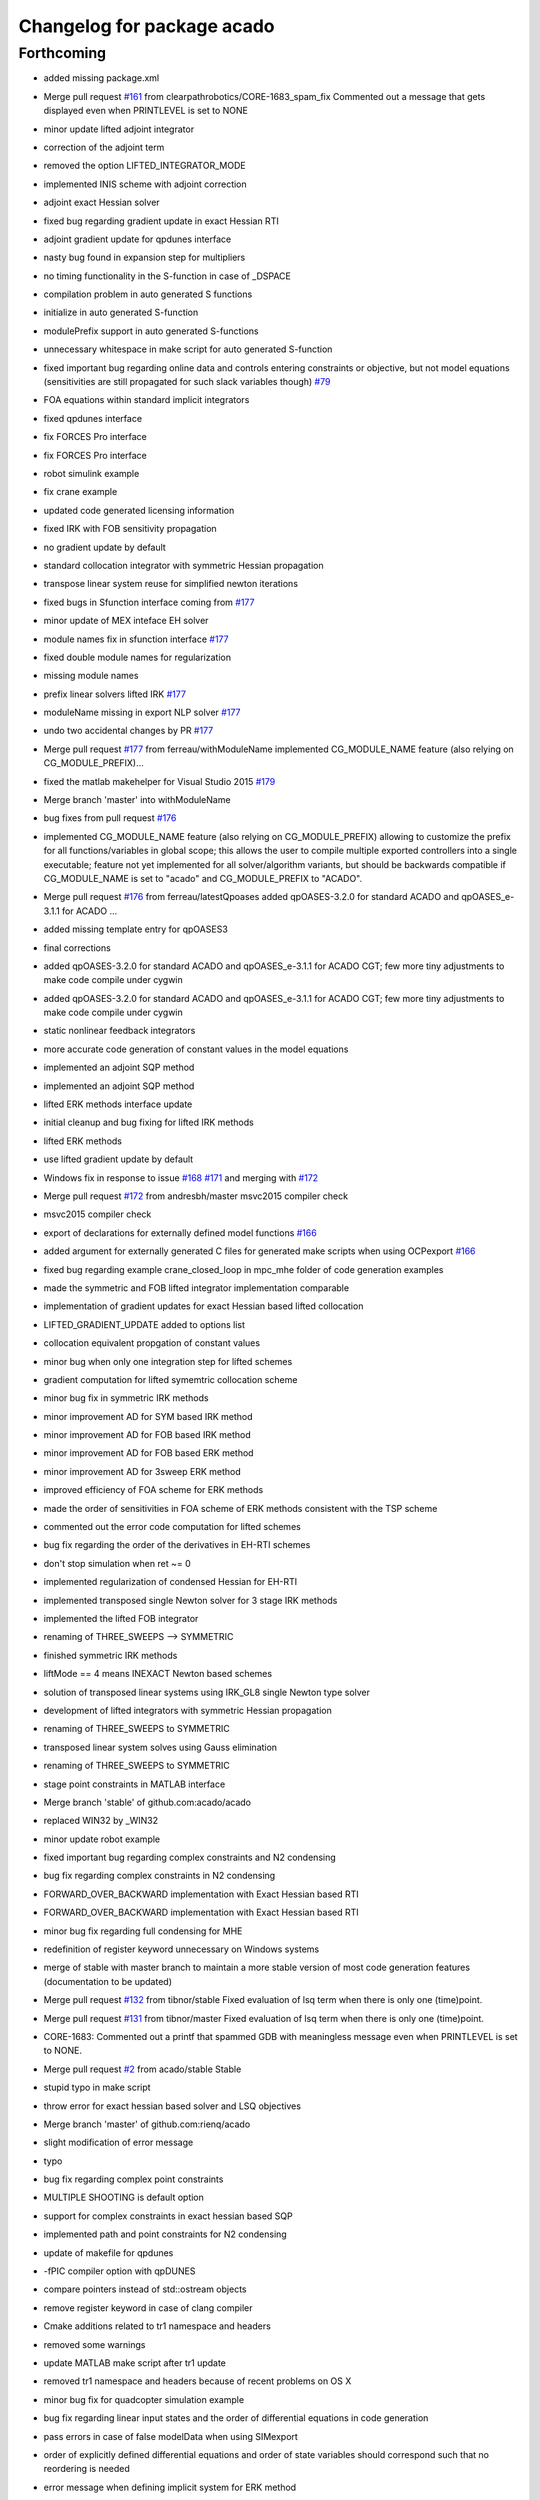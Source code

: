 ^^^^^^^^^^^^^^^^^^^^^^^^^^^
Changelog for package acado
^^^^^^^^^^^^^^^^^^^^^^^^^^^

Forthcoming
-----------
* added missing package.xml
* Merge pull request `#161 <https://github.com/LCAS/acado/issues/161>`_ from clearpathrobotics/CORE-1683_spam_fix
  Commented out a message that gets displayed even when PRINTLEVEL is set to NONE
* minor update lifted adjoint integrator
* correction of the adjoint term
* removed the option LIFTED_INTEGRATOR_MODE
* implemented INIS scheme with adjoint correction
* adjoint exact Hessian solver
* fixed bug regarding gradient update in exact Hessian RTI
* adjoint gradient update for qpdunes interface
* nasty bug found in expansion step for multipliers
* no timing functionality in the S-function in case of _DSPACE
* compilation problem in auto generated S functions
* initialize in auto generated S-function
* modulePrefix support in auto generated S-functions
* unnecessary whitespace in make script for auto generated S-function
* fixed important bug regarding online data and controls entering constraints or objective, but not model equations (sensitivities are still propagated for such slack variables though) `#79 <https://github.com/LCAS/acado/issues/79>`_
* FOA equations within standard implicit integrators
* fixed qpdunes interface
* fix FORCES Pro interface
* fix FORCES Pro interface
* robot simulink example
* fix crane example
* updated code generated licensing information
* fixed IRK with FOB sensitivity propagation
* no gradient update by default
* standard collocation integrator with symmetric Hessian propagation
* transpose linear system reuse for simplified newton iterations
* fixed bugs in Sfunction interface coming from `#177 <https://github.com/LCAS/acado/issues/177>`_
* minor update of MEX inteface EH solver
* module names fix in sfunction interface `#177 <https://github.com/LCAS/acado/issues/177>`_
* fixed double module names for regularization
* missing module names
* prefix linear solvers lifted IRK `#177 <https://github.com/LCAS/acado/issues/177>`_
* moduleName missing in export NLP solver `#177 <https://github.com/LCAS/acado/issues/177>`_
* undo two accidental changes by PR `#177 <https://github.com/LCAS/acado/issues/177>`_
* Merge pull request `#177 <https://github.com/LCAS/acado/issues/177>`_ from ferreau/withModuleName
  implemented CG_MODULE_NAME feature (also relying on CG_MODULE_PREFIX)…
* fixed the matlab makehelper for Visual Studio 2015 `#179 <https://github.com/LCAS/acado/issues/179>`_
* Merge branch 'master' into withModuleName
* bug fixes from pull request `#176 <https://github.com/LCAS/acado/issues/176>`_
* implemented CG_MODULE_NAME feature (also relying on CG_MODULE_PREFIX) allowing to customize the prefix for all functions/variables in global scope; this allows the user to compile multiple exported controllers into a single executable; feature not yet implemented for all solver/algorithm variants, but should be backwards compatible if CG_MODULE_NAME is set to "acado" and CG_MODULE_PREFIX to "ACADO".
* Merge pull request `#176 <https://github.com/LCAS/acado/issues/176>`_ from ferreau/latestQpoases
  added qpOASES-3.2.0 for standard ACADO and qpOASES_e-3.1.1 for ACADO …
* added missing template entry for qpOASES3
* final corrections
* added qpOASES-3.2.0 for standard ACADO and qpOASES_e-3.1.1 for ACADO CGT; few more tiny adjustments to make code compile under cygwin
* added qpOASES-3.2.0 for standard ACADO and qpOASES_e-3.1.1 for ACADO CGT; few more tiny adjustments to make code compile under cygwin
* static nonlinear feedback integrators
* more accurate code generation of constant values in the model equations
* implemented an adjoint SQP method
* implemented an adjoint SQP method
* lifted ERK methods interface update
* initial cleanup and bug fixing for lifted IRK methods
* lifted ERK methods
* use lifted gradient update by default
* Windows fix in response to issue `#168 <https://github.com/LCAS/acado/issues/168>`_ `#171 <https://github.com/LCAS/acado/issues/171>`_ and merging with `#172 <https://github.com/LCAS/acado/issues/172>`_
* Merge pull request `#172 <https://github.com/LCAS/acado/issues/172>`_ from andresbh/master
  msvc2015 compiler check
* msvc2015 compiler check
* export of declarations for externally defined model functions `#166 <https://github.com/LCAS/acado/issues/166>`_
* added argument for externally generated C files for generated make scripts when using OCPexport `#166 <https://github.com/LCAS/acado/issues/166>`_
* fixed bug regarding example crane_closed_loop in mpc_mhe folder of code generation examples
* made the symmetric and FOB lifted integrator implementation comparable
* implementation of gradient updates for exact Hessian based lifted collocation
* LIFTED_GRADIENT_UPDATE added to options list
* collocation equivalent propgation of constant values
* minor bug when only one integration step for lifted schemes
* gradient computation for lifted symemtric collocation scheme
* minor bug fix in symmetric IRK methods
* minor improvement AD for SYM based IRK method
* minor improvement AD for FOB based IRK method
* minor improvement AD for FOB based ERK method
* minor improvement AD for 3sweep ERK method
* improved efficiency of FOA scheme for ERK methods
* made the order of sensitivities in FOA scheme of ERK methods consistent with the TSP scheme
* commented out the error code computation for lifted schemes
* bug fix regarding the order of the derivatives in EH-RTI schemes
* don't stop simulation when ret ~= 0
* implemented regularization of condensed Hessian for EH-RTI
* implemented transposed single Newton solver for 3 stage IRK methods
* implemented the lifted FOB integrator
* renaming of THREE_SWEEPS --> SYMMETRIC
* finished symmetric IRK methods
* liftMode == 4 means INEXACT Newton based schemes
* solution of transposed linear systems using IRK_GL8 single Newton type solver
* development of lifted integrators with symmetric Hessian propagation
* renaming of THREE_SWEEPS to SYMMETRIC
* transposed linear system solves using Gauss elimination
* renaming of THREE_SWEEPS to SYMMETRIC
* stage point constraints in MATLAB interface
* Merge branch 'stable' of github.com:acado/acado
* replaced WIN32 by _WIN32
* minor update robot example
* fixed important bug regarding complex constraints and N2 condensing
* bug fix regarding complex constraints in N2 condensing
* FORWARD_OVER_BACKWARD implementation with Exact Hessian based RTI
* FORWARD_OVER_BACKWARD implementation with Exact Hessian based RTI
* minor bug fix regarding full condensing for MHE
* redefinition of register keyword unnecessary on Windows systems
* merge of stable with master branch to maintain a more stable version of most code generation features (documentation to be updated)
* Merge pull request `#132 <https://github.com/LCAS/acado/issues/132>`_ from tibnor/stable
  Fixed evaluation of lsq term when there is only one (time)point.
* Merge pull request `#131 <https://github.com/LCAS/acado/issues/131>`_ from tibnor/master
  Fixed evaluation of lsq term when there is only one (time)point.
* CORE-1683: Commented out a printf that spammed GDB with meaningless message even when PRINTLEVEL is set to NONE.
* Merge pull request `#2 <https://github.com/LCAS/acado/issues/2>`_ from acado/stable
  Stable
* stupid typo in make script
* throw error for exact hessian based solver and LSQ objectives
* Merge branch 'master' of github.com:rienq/acado
* slight modification of error message
* typo
* bug fix regarding complex point constraints
* MULTIPLE SHOOTING is default option
* support for complex constraints in exact hessian based SQP
* implemented path and point constraints for N2 condensing
* update of makefile for qpdunes
* -fPIC compiler option with qpDUNES
* compare pointers instead of std::ostream objects
* remove register keyword in case of clang compiler
* Cmake additions related to tr1 namespace and headers
* removed some warnings
* update MATLAB make script after tr1 update
* removed tr1 namespace and headers because of recent problems on OS X
* minor bug fix for quadcopter simulation example
* bug fix regarding linear input states and the order of differential equations in code generation
* pass errors in case of false modelData when using SIMexport
* order of explicitly defined differential equations and order of state variables should correspond such that no reordering is needed
* error message when defining implicit system for ERK method
* update integrator MEX in case no control inputs are defined
* Merge pull request `#159 <https://github.com/LCAS/acado/issues/159>`_ from clearpathrobotics/CPR_perfs
  If PRINTLEVEL = NONE, do not display RET_MAX_NUMBER_OF_STEPS_EXCEEDED.
* Added so that if PRINTLEVEL is set to NONE, maximum-number-of-iterations-exceeded message is not displayed. Helpful for online multiple calls to the solver.
* fixed order variables in case of DAE in sfunction interface `#151 <https://github.com/LCAS/acado/issues/151>`_
* fixed bug related to memcopy, because of dummy variable, in the Simulink interface `#151 <https://github.com/LCAS/acado/issues/151>`_
* bug fix in Mayer term evaluation for EMPC when defining online data `#155 <https://github.com/LCAS/acado/issues/155>`_
* Merge pull request `#1 <https://github.com/LCAS/acado/issues/1>`_ from acado/stable
  Updated stable branch to pull in Shahab's performance improvements
* Merge pull request `#156 <https://github.com/LCAS/acado/issues/156>`_ from clearpathrobotics/CPR_perfs
  Some performance improvements for when OCP is called in a loop
* bug fix MATLAB interface regarding setting dimensions explicitly
* Reverted back the condense freezing so as to not cause test files to fail.
* Relocated SVD computation if LOG level is true (or else it would do SVD when it is not needed). Improves performance if OCP is called recursively in a loop.
* Re-enabled condense-freezing for QPs
* important fix for preparation step of qpDUNES with block condensing
* simplified and single newton scheme for 8th order Gauss method
* bug fix inexact Newton based lifted integrators
* bug fix single newton scheme
* support for implicit DAEs in lifted IRK integrators
* cherry pick of 62adb033ef3ef273801767faa8770df266971cca into stable
* Merge branch 'master' of github.com:acado/acado
* return number of iterations with qpDUNES solver from MEX interface
* return number of iterations from FORCES in MEX interface
* important compiler flag for getting FORCES output information
* Merge branch 'master' of github.com:acado/acado
* Merge branch 'master' of github.com:acado/acado
* Merge pull request `#148 <https://github.com/LCAS/acado/issues/148>`_ from rafaelsaback/patch-1
  Correcting comment from integers to booleans
* Correcting comment from integers to booleans
* minor code improvements when using block condensing with blocksize == 1
* fix regarding issue `#145 <https://github.com/LCAS/acado/issues/145>`_
* MEX interface for FORCES + block condensing
* update of block condensing solver with FORCES
* attemp to fix issue `#145 <https://github.com/LCAS/acado/issues/145>`_
* block condensing for FORCES
* block condensing for FORCES
* block condensing for FORCES
* block condensing for FORCES
* LVL_DEBUG for OCPexport and SIMexport in MATLAB
* block condensing for FORCES
* block condensing for FORCES
* Merge pull request `#146 <https://github.com/LCAS/acado/issues/146>`_ from rafaelsaback/patch-1
  Changed qpoases_interface.cpp.in include in order to search for acado_common.h locally
* acado_common.h include
  Hey guys,
  I'm changing the acado_common.h include in order to search for the file locally. I've been getting a linkage error when exporting the code and I had to change it manually everytime.
* throw matlab error when code generation fails in SIMexport `#141 <https://github.com/LCAS/acado/issues/141>`_
* throw an error when something goes wrong setting an option `#141 <https://github.com/LCAS/acado/issues/141>`_
* Merge branch 'master' of github.com:rienq/acado
* exact embedded collocation
* Merge branch 'master' of github.com:rienq/acado
* renaming of IRK solver and single Newton scheme
* towards block condensing with FORCES
* minor bug fix block condensing
* throw error when ACADO failed to export code `#141 <https://github.com/LCAS/acado/issues/141>`_
* Merge branch 'stable' of github.com:acado/acado
* bug fix regarding time depending constraints in MATLAB interface
* block condensing with various qp solvers
* FORCES and mixed state-control weighting terms
* FORCES and objective state-control cross weighting terms
* update of matlab examples
* update of addTemplates script
* merge master Milan
* Merge branch 'master' of https://github.com/acado/acado
* fixed datenum issue in MATLAB interface
* fix for externally defined residual functions and state-control cross terms
* Merge branch 'master' of https://github.com/acado/acado
* hpmpc mpc interface update
* OnlineData varying over horizon  `#134 <https://github.com/LCAS/acado/issues/134>`_
* acado_hessian_regularization.c in MakeFile `#134 <https://github.com/LCAS/acado/issues/134>`_
* OnlineData varying over horizon  `#134 <https://github.com/LCAS/acado/issues/134>`_
* update of the lifted integrators with tailored IRK linear solvers
* allow export of tailored IRK linear solvers, using complex arithmetics in generated code
* allow export of tailored IRK linear solvers, using complex arithmetics in generated code
* allow export of tailored IRK linear solvers, using complex arithmetics in generated code
* allow export of tailored IRK linear solvers, using complex arithmetics in generated code
* externally defined residual functions in ACADO from MATLAB
* externally defined residual functions in ACADO from MATLAB
* first implementation of the lifted integrator
* lifted integrator mode
* call to lifted integrator
* lifted integrator mode
* integrator constants defined in acado_common header
* getIntegrationGrid
* no timings on DSPACE hardware
* bug fix MHE + forces
* Newton initialization fix for algebraic variables in DAEs
* fixed typo in S-function generator
* split QPdunes timings for block condensing
* Fixed evaluation of lsq term when there is only one (time)point.
  Conflicts:
  acado/objective/lsq_term.cpp
* splitting qpDUNES call in preparation and feedback phase for block based condensing RTI solver
* splitting qpDUNES call in preparation and feedback phase for block based condensing RTI solver
* Fixed evaluation of lsq term when there is only one (time)point.
  Conflicts:
  acado/objective/lsq_term.cpp
* typo in MEX interface
* non hardcoded bound values for FORCES and MEX interface
* non hardcoded bounds for block condensing based RTI solver with qpDUNES
* non hardcoded bounds for block condensing based RTI solver with qpDUNES
* variable bounds for block condensing based solver
* delete of deprecated QPDUNES2
* fixed warning
* setters in ModelContainer of MATLAB interface
* initialization of bounds for qpDUNES when not hardcoded
* initialize bounds qpDUNES in MEX interface
* initialize bounds qpDUNES
* non hardcoded constraints for qpDUNES
* non hardcoded constraints for qpDUNES
* non hardcoded constraints for qpDUNES
* problem online data detection outside of model
* always have lbValues and ubValues when not hardcoding constraints, otherwise bug in MEX interface
* print level for block based condensing + qpdunes
* update compiler flags for qpdunes-dev
* support for nonequidistant grids in ACADO MATLAB codegen
* revert 32ad2ca7059ac2034221b7348108d267cfb2a37e
* verbose option for MATLAB interface make script
* Slx and Slu support in MATLAB interface
* updated flags for qpDUNES-dev solver
* fixed bug dual solution
* bug fix in the expand of the last of the block condensing
* minor bug fix in case of block size == 1
* changed default compiler for development branch of qpdunes
* fixed block based condensing of state bounds
* added new template
* fixed kkt evaluation for block based condensing
* implemented block based condensing with qpDUNES
* update qpDUNES interface
* minor bug fix in N2 condensing
* Merge branch 'master' of https://github.com/acado/acado into stable
* fixed assert problem raised by powerkite example (2)
* Merge branch 'master' of https://github.com/acado/acado into stable
* fixed assert problem raised by powerkite example
* merge of master into stable branch
* Working on HPMPC MHE solver
* fixed typo in makefiles matlab
* Compiler flag -DWIN32 added because it does not always seem to be defined by default, depending on the compiler and MATLAB version in Windows
* Fixing of the MATLAB interface for Windows and MATLAB R2014a/b
* regularization of the NX part of the Hessian
* regularization of the NX part of the Hessian
* regularization of the NX part of the Hessian
* bug fix regarding state bounds in N2 condensing when initial state is not fixed
* state constraints in N2 condensing with initial state free
* N2 partial condensing for MHE and time optimal OCP
* S-function make script minor fix
* typo in N2 condensing
* solved two nasty bugs in N2 condensing, regarding S1 terms
* minor bug fix in qpDUNES interface
* fix for stable version of qpDUNES
* update economic powerkite example
* only full condensing yet in case initial state is fixed
* solved two nasty bugs in N2 condensing, regarding S1 terms
* update of N2 condensing to newest version
* minor bug fix because of qpDUNES-dev
* minor bug fix regarding Hessian regularization function
* update of initialization in case of exact Hessian RTI using qpDUNES
* fix of qpDUNES interface for dense Hessians
* levenberg marquardt terms for exact Hessian based RTI using qpDUNES
* Fixing arrival cost computation; temporary one
* Minor fixed in export of an arith. statement
* update of the templates in the MATLAB interface
* update of the Exact Hessian based OCP solver using qpDUNES
* new MEX Makefile for the Exact Hessian based RTI solver using qpDUNES
* renaming of acadoCopyTempateFile to acadoCopyTemplateFile
* compiler C flag for C++ style comments in qpDUNES
* passing of lagrange multipliers to the user
* renaming of utils --> qpdunes_utils in make script
* Merge branch 'master' of github.com:mvukov/acado
* exact Hessian based RTI using qpDUNES
* cleanup of exported OCP solvers for more exact Hessian based algorithms
* renaming of the condensing based Exact-Hessian RTI solver
* Added skeleton for warm-starting FORCES
* update of the MATLAB interface after moving source and header files `#122 <https://github.com/LCAS/acado/issues/122>`_
* Added options to warm start FORCES
* HPMPC wrapper update
* Fixed default options for FORCES based OCP solver:
  - init set to 0 as before
  - mu0 set to 1.0 (this happens to be an old setting)
  Those settings should "almost" resamble the old settings from 2012.
* Decreasing tolerance for HPMPC OCP solvers
* Fixing the default settings for the FORCES OCP solvers
* Minor bug fix in the HPMPC OCP solver
* Fixed a minor bug in the nlp export class
* Fixing OCP qpDUNES
* OCP based on HPMPC stuff updated
* Fixing header inclusion in the qpdoomed based ocp solver
* Fixed computations for KKT tolerance with qpDOOMED based OCP solver
* Removed a stupid warning
* Interfaced multipliers from HPMPC interfaces and now compute KKT tol.
* Added KKT tolerance calc to the qpDUNES based OCP solvers
* Ups, fixing a typo...
* Fixing the previous mess
* Disabled temporarily the OSX build on Travis-CI
* Extending the qpDUNES interface to support MHE, `#59 <https://github.com/LCAS/acado/issues/59>`_
  Under dev, has to be tested
* Fixing sparsity exploitation in the export_nlp_solver
* Moved bindings from external_packaged folder to the main src tree
* Moved bindings to external packages to the main src tree
* Cleaning the FORCES interface
  - No more support for single shooting
  - Cleanup of some dead and invalid code
  - Preparation for extension for MHE
* Trying out multi OS support
* fixed a bug in the build system and made install paths relative again
* Further cleaning of the build system
* Restructured the main source tree and update the build system
* Updated CMake stuff; added some macros
* Changed the header inclusion the empc powerkite example.
* Removing assert from Expression's assigmentSetup
* Merge branch 'master' of git://github.com/rienq/acado
* bug fix towards fixing issue `#111 <https://github.com/LCAS/acado/issues/111>`_
* added reset functionality to the integrator MEX interface
* added reset functionality to the integrator MEX interface
* fix MATLAB interface to solve `#107 <https://github.com/LCAS/acado/issues/107>`_
* fix MATLAB interface to solve `#107 <https://github.com/LCAS/acado/issues/107>`_
* changed the fix for `#112 <https://github.com/LCAS/acado/issues/112>`_ to only affect Windows users in an attempt to fix `#121 <https://github.com/LCAS/acado/issues/121>`_ for Mac users
* Removing redundant operator<< from the expression class
* fix qpOASES interface regarding `#108 <https://github.com/LCAS/acado/issues/108>`_
* fixed a fix in makehelper.m
* solved compiler issue with long commands to linker on Windows `#112 <https://github.com/LCAS/acado/issues/112>`_
* Moved constraints stuff from expression class to constraint_component
* Merge branch 'master' of github.com:mvukov/acado
* Cleaning the symbolics API
* Disabling examples with appveyor
* Updated README.md
* Merge branch 'issue_111' of github.com:mvukov/acado
* Ignoring some warnings with MSVS
* Merge branch 'issue_111'
* Fixed SVD tutorial test
* Merge branch 'master' of https://github.com/acado/acado
* Merged with mvukov/issue_111. Builds and runs on Win and Linux
* powerkite_on.cpp example fails, move it to dev
* Trying to fix the powerkite_on.cpp example
* Fixing parameter_estimation_tutorial2.cpp example
* Fixing the fourtankNMPC.cpp example
* powerkite_on.cpp example fails, move it to dev
* Trying to fix the powerkite_on.cpp example
* Fixing parameter_estimation_tutorial2.cpp example
* Fixing the fourtankNMPC.cpp example
* Fixing the symbolics API, issue `#111 <https://github.com/LCAS/acado/issues/111>`_
* Merge branch 'master' of github.com:mvukov/acado into issue_111
* Fixing a6054de.
* Revert "Making Hessian symmetric changed from warning to info."
  This reverts commit a6054deb8a07366f704612c0502e280b85addbde.
* Merge branch 'master' of github.com:mvukov/acado into issue_111
* If testing is ON, warnings are considered as a failure.
* Making Hessian symmetric changed from warning to info.
* ACADO qpOASES compilation problem^C
* Added the updated interface to HPMPC
* added FORCES Python interface to MATLAB interface
* MSVC build errors fixed
* Merged with mvukov/issue_111, did some small fixes -- now it compiles under MSVC!
* Refactored symbolics API; beware leaking memory like crazy
* * Removed "using Base::operator=" from GenericMatrix<> and GenericVector<>. They caused build errors under MSVC. Compiler-generated operator= should be fine.
  * Changed "or" and "and" to "||" and "&&" operators. Not all compilers understand "or" and "and".
  * Added missing header <algorithm> to interval.ipp
  * Fixed MSVC build error in vector.cpp
  * Removed "using namespace std" in objective.cpp, which was causing another build error under MSVC.
* Cleaned header inclusion in the CGT.
* Merge branch 'master' of github.com:acado/acado
  Conflicts:
  src/code_generation/export_common_header.cpp
* Tests should run now as expected, not allowed to fail any more
* example with bdf updated
* BDF revived in a dodgy way
* Cleaning headers: function
* cleaning the headers
* Update for the FORCES interface...
  - Added an option, CG_FORCE_DIAGONAL_HESSIAN, to manualy force diagonal
  struct of the stage Hessians. This cannot be exploited atm
  automatically if external AD is used (like we do it in rawesome).
  - Python and MATLAB generators are updated accordingly.
* Forces interface updated...
  - added C++ guards to the interface snippet
  - The makefile calls the Python generator now by default
* Added Python generator for FORCES QP solver.
* changed comments in qpdunes interface
* changed comments in qpdunes interface
* matlab NMPC example codes copy the qpoases solver
* copy of the qpoases solver for the crane example
* Fixing LM in HPMPC GN based solver
* Fixed objective evaluation in the qpDUNES GN OCP solver
* Trying to fix c71cda077f5b28956ab1e3810dc733d7b7b28746
* qpDUNES interface: log levels are again set from ACADO...
  ... and not hardcoded to None.
* Suppress some shitty warnings from CMake 3.0
* Removing qpDunes.h inclusion from the generated acado_common.h
* added EMPC example for exact hessian based RTI
* reverted an accidentally removed comment from Milan in the code
* update of addTemplates.m
* removed some warnings in expression class
* merged addTemplates.m
* merge with acado master
* added a new class which exports an exact-hessian based RTI scheme, using N2 condensing and qpoases
* new friend class for Hessian regularizations
* added getRows and getCols functionality to expression class
* a few extra useful getters for objective class
* a few extra useful getters for objective class
* update templates folder for new exact hessian related templates
* EQUALITY_EPS at least a bit smaller
* update
* added new templates for exact hessian based RTI, including an EVD based Hessian regularization
* Updated matrix and vector printing plus export of data declarations in the CGT...
  - Matrix and vector printing: update. Default for non-double, special instantiation
  for matrix and vector of doubles
  - Export variables of type STATIC_CONST_INT or _REAL are _not\_ given any more. This
  allows for some better optimizations when those guys contain big/huge arrays.
* Fixing the HPMPC interface
* use of getElement more often
* HPMPC interface made configurable
* Updated HPMPC interface for non-constant stage Hessians
* Merge branch 'master' of github.com:mvukov/acado
* Working on `#107 <https://github.com/LCAS/acado/issues/107>`_
* travis: c++ -> cpp
* Fixing b76ca80
* Cleaning the headers.
* Refactored OCP class...
  ... Simplified header inclusion
* Added option to build only the CGT...
  ... and corresponding examples.
  The option is OFF by default
* Fixed acado axu fcns for mingw
* Adding support to cross compile with mingw
* Simplified registration of the exported integrators.
* Added the appveyor script
* Added a function to get error string from embedded qpOASES
* Rearranged and cleaned the headers in the SIMexport class
* khm, another fix
* Fixing a stupid bug.
* Cleaned some headers
* Fixed addTemplate.m (matlab interface)
* Merge branch 'master' of github.com:acado/acado
* Another set of simplification of the build system
  - code_generation.hpp includes only public classes headers. This should
  reduce compilation time of user apps if only we modify internal
  classes.
  - We do not install headers of external_package classes any more. They
  are used internally and not exposed to the end user.
  - qpOASES: compilation of examples is removed.
* Windows support of master: string to char * and no "or"/"and" keywords
* Updated Travis-CI; now building on OSX as well
* Fixed makefile for HPMPC based CGT OCP solvers
* Updated generated Simulink interface; added support for qpDUNES...
  ... based CGT OCP solvers.
* typo in MEX function
* no extra input to integrate function for the backward seed anymore
* Added indicator for linear terms in the objective.
* Merge branch 'master' of github.com:mvukov/acado
* Merge branch 'master' of github.com:acado/acado
* Working on linear terms in the CN2 solver, NMPC case only, for now.
* Fixed base class, CGT NLP solver, for linear term weights
* Fixed a bug when exporting zero statements, aka X = 0
* Simplified building of examples...
  ... disabled building of examples as a separate project.
* Refactored tunneling of LSQ linear terms from OCP specs to CGT.
* Updated the HPMPC interface
* Fixing a bug with exporting functions with OnlineData inputs
* Accelerated qpOASES QProblem class...
  ... In particular, I optimized the method
  QProblem::setupCholeskyDecompositionProjected, which was quite
  inefficiently coded -- bottleneck for a bit larger cases with not so
  many constraints. This should be tested if it really pays off for really
  small problems.
  For an equ. constrained QP with nv = 183 and nc = 9 a speedup
  of cca 42% was observed.
* discovered a strange bug to be fixed in model_data class
* removed weird behaviour with acado.Equals in DifferentialEquation for MATLAB interface to C++ translation
* update of the templates in ACADO's MATLAB interface
* use of timer tic/toc in integrate MEX function
* Fixed a bug in FunctionEvaluationTree method isConstant
* Error regarding cross-terms is modified to warning...
  ... since it return false positives sometimes...
* merge from Milan's master
* CMake typos
* Merge branch 'master' of github.com:acado/acado
  Conflicts:
  src/code_generation/export_gauss_newton_cn2.cpp
* Fixed makefiles for qpDUENS based OCP solvers
* default print level of qpDUNES set to 0
* Added makefile for the qpDUNES based solver
* Working on the MHE expansion in the CN2 solver
* Added a possibility for external factorization of the Hessian in CN3...
  ... based OCP solver
* Added MEX compilation script for the qpDUNES based solvers.
* wrote an interface for the new version of qpDUNES
* Working on the CN2 solver for the (partial) condensing case.
* Cleaning the CN2 solver
* fixed multipliers expansion for new N2 condensing
* default print level of qpDUNES set to 0
* Merge branch 'master' of github.com:mvukov/acado
* Fixed registration of the QpDunes based OCP solver.
* fix of the loading performance for symbolic expressions
* Merge branch 'master' of github.com:mvukov/acado
* Working on the HPMPC interface
* Fixed the examples in the CGT folder.
* bug fix related to online data and IRK methods
* unused variables in bioreactor example
* removed files for IRK with adjoint sensitivity propagation, since there is currently no satisfactory implementation possible for this
* Fixed export of the pointer for OnlineData in FunctionEval..Tree class
* add cpplint to the build system
  This commit adds cpplint.py, the google C++ stylechecker script.
  It also adds a CppLint.cmake module which provides the "add_style_check_target"
  cmake function. I used this to add a "lint" target for all ACADO_SOURCES.
  Type "make lint" to run the linter.
* added OCPexport::setName to the MATLAB interface in the stable branch `#101 <https://github.com/LCAS/acado/issues/101>`_
* Fixed the Simulink interface for the new OnlineData stuff
* Fixed the mex interfaces for the new OnlineData stuff
* Removed kinda obsolete CPU flags stuff for CMake
* Simplified the build system
* Added hasHessian flag in the QProblemB of the embedded qpOASES
* Cleaned a bit the CMake scripts
* Added c++11 support in a so-so clean way.
  TODO Enforce min compiler version to e.g. gcc 4.6 and/or clang 3.0.
* script to run all MATLAB examples of ACADO with error report
* removed pause command in crane from MATLAB example
* First steps towards unit tests
* First steps towards unit tests
* merged stable bug fix into master
* fixed bug related to online data and projections
* added a warning message for new N2 condensing related to state bounds
* fixed two bugs related to mexinputs of matlab interface
* Interfaced the GF's HPMPC solver
* Cleaned the ExportNlpSolver class a bit and added HPMPC type
* fixed forward_over_backward propagation
* Cleaned Hessian computation in the N^3 condensing.
* Revived cross-coupling block calculation simplifications.
* Added getSparsityPattern() to Expression class, see `#97 <https://github.com/LCAS/acado/issues/97>`_
* Added S-stage-Hessian terms in the N^2 condensing.
* Removed simplification of S1 in the CGT...
  ... cause I dunno correct way to calculate sparsity of an expression.
  See `#97 <https://github.com/LCAS/acado/issues/97>`_.
* Fixing/simplifying objective eval. in N2 generated solver.
* Added cross term var. setup in NLP solver export, case of external AD
* Added computation of the cross term weighting part to the N2 solver...
  ... plus simplified a lot the code for obj evaluation.
* Added computation of the cross-terms in the NLP export class...
  + added checks (disabling) to the corr. OCP solvers.
  + added isDiagonal() method to ExportVariable -- to do simplifications
* finished N2 condensing for exact Hessians
* Fixed an indexing bug in the CN2 condensing found by @rienq
* Fixing MEX iface for the OCP CGT solver
* enhanced integrator MEX interface regarding three-sweeps-propagation
* Print input array dimensions in the RT integrator declaration
* Addendum to the previous commit -- related to the common header in sim
* Removed dependency in the integrator common header on aux fcns file
* first implementation of N2 condensing with general Weighting matrices + expansion of lagrange multipliers, potentially for exact Hessians
* Updated CN2*, FORCES and qpDUNES based OCP solvers, see `#84 <https://github.com/LCAS/acado/issues/84>`_
* CN3 solver update, see `#84 <https://github.com/LCAS/acado/issues/84>`_
* Working on `#84 <https://github.com/LCAS/acado/issues/84>`_
* cleaned up power operators
* simplified AD operators for addition and subtraction
* solved bug in IRK methods caused by change in backward differentiation
* cleanup from initDerivative stuff
* fixed bug in symmetricAD operator of power
* implementation of proper propagation of initDerivative calls + renaming of ADsymmetric
* elimination of trivial tree projections
* turn nontrivial expressions automatically into an intermediate state
* optimization of power (but it still has the same issue as quotient)
* solved memory leaks in power and quotient operator
* implemented a myLogarithm feature
* implemented a myPower feature
* simplified Addition class
* simplified Product class
* improvement of quotient operator in AD symbolics (not optimal yet)
* added mySubract feature to operator class
* unified the different ways of creating a tree_projection via operator= (2)
* unified the different ways of creating a tree_projection via operator=
* fixed memory leak in unary_operator
* solved bug regarding to recent AD improvements
* optimization of unary operators in AD symbolics in terms of exporting expressions and their derivatives: much better reuse of auxiliary variables
* typo in export_nlp_solver.cpp
* ignore txt files in basic_data_structures examples folder
* derivative member of unary operator
* Merge branch 'master' of github.com:borishouska/acado
* start of implementation of 'new' CN2 condensing
* changed example
* added intermediate states in operator construction
* removed warning from symmetricAD example
* Merge branch 'master' of github.com:mvukov/acado
* typo in export_nlp_solver.cpp
* Fixed the issue reported by @rienq related to general w. matrices...
  ... when using the N^2 solver.
* Small fix to the objective eval in the N2 solver
* merge of Milan
* Merge branch 'master' of github.com:rienq/acado
  Conflicts:
  src/symbolic_expression/expression.cpp
* added example for debugging
* fixed a minor bug in new symmetric AD feature
* update of the integrator mex interface for the 3 sweeps propagation
* new 3 sweep propagation based on new symmetric AD feature
* clean-up of ADsymmetric routine
* minor cleanup of expression.cpp update
* update of symmetricAD example
* improved symmetricAD tool 2
* improved symmetricAD tool
* update of symmetricAD
* update of symmetricAD
* started development of extensions to the CN2 condensing: S-terms and expansion of lagrange multipliers
* Fixes `#91 <https://github.com/LCAS/acado/issues/91>`_
* Variable bound values in OCPexport with FORCES interface
* minor bug regarding forces interface: call to solve function
* corrected doc of ubAValues
* fixed minor bug when having variable state bounds in N2 condensing
* fixed minor bug with variable control bounds in both standard condensing and N2 condensing
* fixed minor bug with variable control bounds in both standard condensing and N2 condensing
* fixed minor bug with variable control bounds in both standard condensing and N2 condensing
* fixed minor bug with variable control bounds in both standard condensing and N2 condensing
* fixed minor bug when having variable state bounds in N2 condensing
* corrected doc of ubAValues
* merge with Boris
* modified function.cpp
* removed the dimension argument from function 'returnLowerTriangular'
* moved functionality of clearing all static counters, not limited to MATLAB interface anymore
* minor reformatting
* minor reformatting
* fixed warning in three-sweeps integrator
* fixed warning in function.cpp
* Merge branch 'master' of github.com:mvukov/acado
* resolved merge conflicts
* Merge branch 'master' of github.com:rienq/acado into stable
  Conflicts:
  examples/basic_data_structures/function/symbolic_differentiation3.cpp
  external_packages/src/acado_gnuplot/gnuplot_window.cpp
  include/acado/utils/acado_types.hpp
  src/symbolic_operator/projection.cpp
* added symmetric AD functionality, fixed ADbackward, enabled stacking of variables
* added custom functionionality for the new three-sweeps-propagation approach to make it at least competitive with forward-over-backward, currently lacking specific AD functionality for the operators involved
* improved forward-over-backward second order sensitivity propagation in ERK methods using the new AD functionality
* improved forward sensitivity propagation in ERK methods using the new AD functionality
* added AD support for forward and backward derivatives with matrix seeds
* improved speed of ERK methods forward sensitivity propagation
* Tuning the N2_FACT... solver
* Cleaning the CN2_FACT... solver.
* Fixing a bug in return value from Cholesky decomposition.
* Updated the CN2_FACT... solver ...
  - Optimized export of the condensing and factorization routines for
  long horizons.
* Optimized export of Cholesky and corr. solver routines...
  ... used for N^2 factorization.
* Fixed printing of ExportVariables of type INT
* interfaced Cholesky of the condensed Hessian ...
  ... to qpOASES based OCP solvers
* Added options for decomposition of condensed Hessian.
* Added API for tunneling the ext. Cholesky decomposition to qpOASES
* Working towards support for external Hessian Cholesky decomposition.
* Added "hasCholesky" flag to the qpOASES embedded
* Merged stable, 855a125
* Merge branch 'stable' of github.com:tibnor/acado into tibnor-stable
* Fixed a bug related to export of RT integrators.
  @rienq please take a look
* Implemented the N^2 condensed Hessian factorization, nx^3 free...
  ... for the CN2_FACT... solver.
* finished implementation of sensitivity propagation techniques for ERK methods
* finished implementation of FORWARD over BACKWARD sensitivity propagation for ERK methods with an update of the MEX interface
* #include <unistd.h> is only included if not on WIN32 (which does not have unistd.h)
* added a FORWARD_OVER_BACKWARD propagation feature for ERK methods in code generation
* updated all the code generation MATLAB examples according to the new integrator MEX interface
* finished code generation of ERK methods with adjoint sensitivity propagation
* improved the ACADO integrators MEX interface
* improved the ACADO integrators MEX interface
* support for adjoint sensitivity propagation in ERK methods
* automatic detection of symmetry in Butcher table of RK methods
* automatic detection of symmetry in Butcher table of RK methods
* crane NMPC example in Matlab interface fixed
* Merge branch 'master' of github.com:mvukov/acado
* Fixed a typo
* Merge branch 'master' of github.com:mvukov/acado
* Fixed solver initialization of CGT solvers...
  ... We only initialize workspace struct to zero. Everything else, aka
  variables init is up to the user.
* update of IntegratorExport with the new error code + improved check of linear subsystem
* added an option for invalid function definitions in a linear output subsystem
* minor fix in sim_export for the case of extra outputs
* .gitignore not needed anymore
* updated the Matlab examples, accuracy of integrators is now computed by exporting two different methods
* No longer support for a separate interface to the model right-hand side because there are currently more exception cases than regular cases, creating problems for long-term maintainance of the code
* Merge branch 'master' of github.com:mvukov/acado
* minor bug fix in the new robot NMPC example
* new simple but illustrative NMPC example in Matlab interface based on the FMTC robot
* reduced the interface functions for setDimensions to a more compact and clear set + update of the Matlab interface
* fix in fullRhs, but currently an error to be fixed in case of (semi-) implicit model formulations
* Updated year info in acado_utils.cpp
* Merged stable, 2b91458
* Fixed `#83 <https://github.com/LCAS/acado/issues/83>`_
* Updated licensing info
* Working on CN2_FACT... solver. Factorization works.
* Hokay, CN2_FACT... solver code is taking some shape...
  ... but it does not work. First block row of the condensed Hessian is
  correct, but the update of the Q1 block seems to be wrong.
* Added solve fcn to the Cholesky solver.
* Added Cholesky based linear solver...
  ... which is gonna be used in the new condensing implementation.
  So far, only the in-place Cholesky has been implemented.
  + A small fix in it's base class
* Working on CN2_FACT solver...
  Added description.
* Merge branch 'master' of github.com:acado/acado
* parallel compilation of ACADO in Matlab interface
* Working on the CN2_FACT... solver
  Forgot to commit a change to the header file.
* Working on the CN2_FACT... solver
  Both ctrl and state constraints should work now.
* Fixing CN2_FACT... solver. Input constrained case seems to work now.
* OKAY, fixed the CN2_FACT... algorithm
  Forming of condensed Hessian should be fixed now.
* parallelization in compilation procedure of ACADO with Matlab interface
* renaming of printToFile to print
* update of gitignore for Matlab interface examples
* Fixed indexing issues in CN2_FACT... solver related to the cond. Hess.
* Fixed an indexing bug in the CN2_FACT...
* fix: use of DVector instead of Vector
* BMatrix fix in Matlab interface
* update crane example
* BMatrix instead of ExportVariable in OCPExport
* no setTimingCalls for OCPexport
* fix for the setDimensions in case of externally defined model
* fix of two examples in code_generation/simulation
* SIMexport tutorial to be added
* bug fix for online data
* fix for externally defined output functions
* update of externModel example
* exportAcadoFunction instead of remembering names of externally defined functions
* Working on CN2_FACTORIZATION solver
* Cleaning the condensing based solvers, making code a bit more readable
* Working on CN2_FACTORIZATION solver
* Fixed a minor bug when exporting argument lists.
* Working on the exported OCP solvers:
  - moved xBoundIdx array from the main class to derived, because this
  is something condensing specific;
  - cleaned a few minor thins and renamed some variables.
* Added the CN2_FACTORIZATION solver to the user interface
* Added files for a CN2 solver with factorization routine.
  (Copied files from the CN2 implementation).
* Merge branch 'stable' of github.com:acado/acado
* Updated project version info
* update from Parameter to OnlineData
* update of MEX interfaces for SIMexport integrators
* added OnlineData class to Matlab interface
* update of MEX interfaces for SIMexport integrators
* fix of SIMexport integrators for Linux
* update regarding new templates for MATLAB interface
* exportCommonHeader for SIMexport
* cleanup of SIMExport
* exportAuxiliarySimFunctions
* added a few templates for SIMexport
* minor update integrate mex function
* .gitignore files not necessary anymore
* Fixed a mem leak in the symbolic core.
* removed acadoPrintf in getCPPbody
* minor update of the mex interfaces for the integrators
* replaced readFromFile with the appropriate read commands
* setTimingSteps instead of setTimingCalls
* Merge branch 'master' of github.com:acado/acado
* Merge branch 'master' of github.com:acado/acado
* update Matlab interface with new eigen3 library operators
* updated templates Matlab interface
* removed modeling tools from Joris
* Merge pull request `#74 <https://github.com/LCAS/acado/issues/74>`_ from ThomasBesselmann/patch-4
  Declare mexInput variables in FB to avoid erros due to their use before ...
* Merge pull request `#73 <https://github.com/LCAS/acado/issues/73>`_ from ThomasBesselmann/patch-3
  Declare mexInput variables in FB to avoid erros due to their use before ...
* Merge pull request `#72 <https://github.com/LCAS/acado/issues/72>`_ from ThomasBesselmann/patch-2
  Declare mexInput variables in FB to avoid erros due to their use before ...
* include eigen3 library in the MATLAB interface build
* Fixed formatting in ExportVariableInternal
* Fixed printing of integer typed matrices.
* Fixed export of MVM and MMM, case when loops are not unrolled.
* Fixed main CMake file so that we can use Eigen3 from external projects
* Merge branch 'master' of github.com:mvukov/acado into stlification
* Minor fix in the CGT closed loop Simulink example
* Updated generated makefiles to use ccache if installed
* Fixed the Simulink CGT example
* Cleaned header inclusion in the CGT + ...
  ... registration of the exported NLP solvers is decoupled from the
  user interface now.
* Merged master and resolved conflicts...
* Cleaning the CGT
  - Minor cleanup of some files
  - Cleaned the export of MMM routines, in general
  ExportArithmeticStatement should be cleaner now.
  - Main CGT header cleaned so that it includes mostly
  user interface classes.
* Added a convenient way to enter OCP constraints, for coupled interfaces
* no error for discretized differential equations anymore related to code generation, although the correct integration method should be chosen by the user
* Cleaned the qpOASES interface for the CGT OCP solvers.
* Working on `#80 <https://github.com/LCAS/acado/issues/80>`_. On-the-fly constraints are fully supported for...
  ... qpOASES based OCP solver. TODO Write documentation...
* Merge branch 'master' of github.com:mvukov/acado into stlification
* Added BitDeli badge info
* Merge pull request `#71 <https://github.com/LCAS/acado/issues/71>`_ from ThomasBesselmann/patch-1
  Added new condition to avoid problems with empty reference field
* Changed the way of handling of external fcns in the CGT...
  ... and fixed a bug in ExportAcadoFunction
  (which can be "external" btw)
* A small fix in the symbolic core for the VT_TIME variable
* Merge branch 'master' of github.com:mvukov/acado into stlification
* Updated handling of external sym evaluation fcns in the CGT.
* Added "external" functionality to ExportAcadoFunction
* ASSERT calls abort(), again
* Changed the way how we initialize the solver.
* preparationStep returns status of the integrator.
* Updated CGT pendulum DAE example.
* Improved export of export of extern objective functions...
  ... for condensing based OCPs. This should be further improved for all
  OCP solvers we use.
* Improved efficiency in ExportFunctionDeclaration and...
  ... removed cloneFunction from ExportFunction.
* Fixed the dummy file in the CGT so that we can compile it by
  default in the MHE case, too.
* Some minor fixes for the CGT...
* Merge branch 'master' of github.com:acado/acado into stlification
* Yeah, the new Simulink closed loop example patch
* Hopefully the last commit to the Simulink closed loop example for today...
* Merge branch 'master' of github.com:acado/acado into stlification
* Resolved conflict in the Simulinke example
* Improved documentation for the Simulink closed loop example, as well as few minor thingies
* Improved documentation for the Simulink closed loop example, as well as few minor thingies
* Merge branch 'master' of github.com:acado/acado into stlification
* Improved documentation for the Simulink closed loop example, as well as few minor thingies
* Merge branch 'master' of github.com:acado/acado into stlification
* Fixed a minor bug in the crane closed loop Simulink example
* Merging 453dd9ec191fe87048ff2ad42627506e2a8035a0
* Merge branch 'master' of github.com:acado/acado
* Merge pull request `#78 <https://github.com/LCAS/acado/issues/78>`_ from ferreau/master
  Update export_nlp_solver.cpp
* Fixed `#76 <https://github.com/LCAS/acado/issues/76>`_
* Fixed `#77 <https://github.com/LCAS/acado/issues/77>`_
* Update export_nlp_solver.cpp
* Declare mexInput variables in FB to avoid erros due to their use before declaration
* Declare mexInput variables in FB to avoid erros due to their use before declaration
* Declare mexInput variables in FB to avoid erros due to their use before declaration
* Added new condition to avoid problems with empty reference field
* Explicitly disabled usage of Parameter class in the OCP solvers...
  ... as well as in the integrators. Users should use the OnlineData
  class.
* Updated templates: Parameter -> OnlineData
* CGT: Parameter -> Online data, to the rest of the CGT...
  ... testing tomorrow.
* CGT integrators: Parameter -> OnlineData
* Part of the CGT example does not work:
  - @rienq please take a look at this. I left some comments in the
  example' source.
* Tunneling of OnlineData structure in progress:
  - Had to heavily mod model_data since there were fcn overloading
  problems.
* Cleaning export of ACADO function
* Tunneling of OnlineData to the CGT
* fixed export-to-c example
* Fixed a bug in SymbolicIndexList
* Cleaned the Output symbolic class.
* Deleted old variable type classes
* Refactored a bit the symbolic core. Using CRTP for variable types.
* Added VT_ONLINE_DATA that is going to be used in the CGT
* math.h -> cmath in utils
* Fixed a warning in the export of an acado fcn.
* Enabled compilation of all CGT exampled.
* Cleaning CGT -- how we tunnel module name and export folder name.
  Those are the options now, as they were supposed to be from the start.
* Fixed options functionality. String-valued options work now.
* Building the my_examples folder again
* ExportNlpSolver: added more rigorous checks for the objective fcn
* Added isConstant() to the Function class
* Fixed CGT simulation examples
* Fixed minor bugs in the CGT
* Finished tunneling of weighting matrices sparsity patterns.
  Tested only with getting_started example.
* Tunneling weighting matrices sparsity pattern to the CGT
* Major rework in ACADO syntax:
  ---> ones, zeros and eye are template functions now.
  This slightly complicates the syntax, but makes it more general.
* Merging master, e9ded59
* Solved a serious bug in the CGT, see `#68 <https://github.com/LCAS/acado/issues/68>`_.
* Export of common header in the CGT is more automated now.
* ExportAlgorithm cleanup
* Cleaned ExportVariable.
  - removed some functions that are not gonna be used any more
  - cleaned some code. ExportVariable is not a friend of
  ExportVariableInternal any more.
* Fixed a few minor bugs. CGT works now in a basic mode...
  ... with "given" weighting matrices.
* Fixed a bug in export file.
* Properly coded casting from ExportIndex to ExportArgument...
  ... via operator ExportArgument() in ExportIndex.
* Removed a hack in ExportFunction
  retVal is now pure ExportVariable
* Simplification of ostream formatting for function export
* Fixing bugs in export of an acado function, cgt interface
* Cleaning export variable, internal
* Fixing export of acado symbolic functions.
* Introduced ostream formatter.
* CGT is enabled in the main CMake sctipt + ...
  - CGT is not any mode in the optimal control header but in the
  main acado_toolkit.hpp.
* Fixed some CGT examples + ...
  closed loop examples are disabled for the moment.
* Fixed a small bug, 0 -> "", in OCP export
* Fixed internal of export variable
* Cleaning and fixing ExportIndex class
* Fixing ExportNLPSolver for the new API
* Fixed a stupid big in ExportFunction
  related to stream-to-stream printing...
* Fixing objective and constraint classes
  - Objective classes prepared for the new matrix/vector API.
* Cleaning OCP and NLP classes
* Removed unnecesary files
* CGT conforms the new m/v API and compiles, though does not work.
* Added another isFinite function...
* Added printing more info in case Hessian is ill formed.
* Fixed ocp/lsq_term example
* Added condition number checking of condensed Hessian, see `#49 <https://github.com/LCAS/acado/issues/49>`_.
* Added condition number calculation for square matrices based on SVD.
* ACADO optimal control and simulation classes work, BUT:
  - I had to disable BDF integrator code
  - this means that BDF int. cannot be used at the moment
* Fixed OCP and Simulation classes
* Fixed qpOASES interface
* Fixed Matrix class, ctor and P(S)D checking
* correct crane NMPC example in MATLAB
* Examples for ACADO integrators scope compile
* ACADO integrators refactored.
* correct crane NMPC example in MATLAB
* BDF does not work ATM.
  Have to figure out how to use QR decomposition from Eigen here
* Algorithmic base fixed to the new API
* Symbolics fixed to the new API
* VariablesGrid, operator DMatrix()
* Grids, OK
* Matrix-vector back-compatibility
* VectorspaceElement -> DVector
* Matrix -> DMatrix, Vector -> DVector, project-wise
* OK, reverted the matrix-vector classes and made them almost...
  ... compatible with the old API.
* Polishing the matrix-vector class.
* Fixing bugs in the vector class
* Added mv tools
* Building the examples by default again
* Builing only matrix-vector examples for now...
* Refactored matrix-vector classes to be Eigen3 compatible
  + cleaned utils file.
* Added Eigen3 to external packages…
  … and removed old Matrix-Vector stuff
* Block matrix class storage is not based on STL
  TODO It might be more efficient to do 1D storage instead of 2D as it is
  now...
* Cleaning matrix and vector classes
* std::vector storage for Matrix like classes.
* Cleaned boolean type in the CGT
  Now we use standard C++ boolean type ;)
* Updated licensing info for pip files
* Updated lic updating: update ipp files, too
* Merge branch 'master' of github.com:acado/acado into stlification
* Upgrading project version to 1.2.0beta
* CGT: timing functionality moved from ExportModule to SIMexport
* CGT integrators cleaned and fixed
* Small fix for export of arithmetic statements
* CGT linear solvers refactored
* STLification of the CGT started :D
* Added a function for "to-string" conversions.
* CGT: Stream -> std::ostream, String -> std::string
* Completed adding std::string as options in the Options class.
* Options eye-candy and formatting improved
* Refactoring options classes
* fix for Windows MATLAB interface
* fixed iteration printiing in the scp method class
* Fixed Gnuplot interface
* Updated example
* Debugging logging functionality
* Updated input files for examples.
* Debugging logging functionality
* Removed CGT includes from OC header
  Probably temporarily.
* Added ACADO_WITH_TESTING preproc. def...
  And modified message handling. In testing mode, an app should fail
  on all errors.
* Updated some examples to the new code... Now everything complies
  smoothly. Some examples fail, but this will be debugged later...
* Cleaned OC and Simulation classes..
  It was not possible to link OC classes into a lib w/o Simulation
  classes; this is why this huge commit is created. However, not so many
  changes have been performed...
  Important: the OCP class does not depend any more on ExportVariable,
  Matrix class is used instead, which has de be refactored to include
  sparsity patterns, e.g. simple vector< bool > array and move this
  functionality from ExportVariable.
  So far, everything except CGT, which should sit atop the toolkit,
  compiles.
* Fixed Logging class...
  setAll functions were removed -- as I removed LogCollection class...
* Merge branch 'master' of github.com:acado/acado into stlification
* Cleaning and fixing Optimal Control type classes...
  - So far everything except ocp and optimization_algorithm folders
  compiles
  - Fixed interface to qpOASES
* Patched qpOASES -- related to definition of the BooleanType
* Moved model_container and model_data to ocp folder(s)
  In order to cut deps between off-line and CGT ACADO, it is necessary
  to move those 2 classes to another folder. OCP class is the one that
  inherits from model_container in offline ACADO, thus I chose to move
  those two guys over there.
* Cleaned integrator examples...
  ... as well as integration_algorithm examples -- but I cannot compile
  them so far as they depend on optimal contol set of classes.
* Updated examples for new changes:
  - basic_data_structures folder
* Cleaned and debugged symbolic core
  - Returned some constructors I previously removed
  - Improved printing functionality
* Updated matrix-vector classes -- printing functionality
  + Added a few streaming operators (template functions) to utils
* close Issue `#65 <https://github.com/LCAS/acado/issues/65>`_
* Small update to the Gnuplot interface...
* Cleaned Gnuplot interface class.
* Minor update to MatrixVariblesGrid
  Added a not-so-clever sprint function to be able to finish refactoring
  of the gnuplot interface.
* Cleaned elipsoidal interarator classes
* Cleaned (offline) integrator classes
* removed a few compiler flags on Mac systems
* Cleaned the user interface classes
* only measurement points should be provided by the user
* Merge branch 'master' of github.com:acado/acado
* updated examples with new interface for continuous output
* implemented support for arbitrary measurement grids
* Further STLification of symbolics and function classes.
* Small update in the matrix class
* Turned of compilation of examples for a while...
* Cleaned grid classes...
  ... and
  - Enabled compilation of the sparse solver classes, cleaned them as well
* Polished matrix-vector classes
  ... added input streaming ops
* Added input streaming ops for vector and vector<vector>
* Cleaned and modified the matrix-vector classes
* Cleaned and modified the utilities
* Cleaned and modified the utilities
* Doxygen automatic upload works; changed build rules so that the doc is uploaded only when we push to the _stable\_ branch
* Merge branch 'master' of github.com:acado/acado
* Fixing Travis-CI scripts
* removed the OS SYSTEM option in SIMexport
* updated MATLAB examples, no OS option anymore
* Boring... fixing the apidoc upload script
* Added version info to the zip
* chmod +x on travis_before_install
* Polishing Travis-CI scripts
* Updated doxygen mainpage
* Fixing the Travis-CI stuff
* Added script for automatic update of documentation
* Documented deploy_code.sh
* Renamed the script for publishing of the apidoc
* Modified doxygen conf; noew creates additional folders to speed up browsing
* Removed wiki from the doxygen build; this is still under dev and for now we will stick with the SF based website
* Cleaned the code-deploy script
* Working on `#62 <https://github.com/LCAS/acado/issues/62>`_
* Fixing the travis-ci code deployment script...
* Fixing the travis-ci code deployment script...
* Fixing the paths in the travis-ci script...
* Added deployment of the source code
* With Cygwin we build static libs only
* Merge branch 'master' of github.com:acado/acado
* made acado compile on cygwin
* Merge branch 'master' of github.com:acado/acado
* Updated export of symbolic functions...
  - Names are shorter now, this results in a bit smaller file sizes...
  of the exported code.
* better support for external models in MATLAB codegen make files
* update .gitignore files to cleanup output of git status
* small update to MATLAB example file
* removed automatic build script
* updated code generation examples in ACADO MATLAB interface
* update templates in MATLAB interface
* removed all files MATLAB interface for code generation
* fixed OCPexport in ACADO MATLAB interface, removed automatic build system which is now replaced by auto generated Makefiles
* added 2 new templates to compile integrators
* Fixed documentation generation of exported code
  - Minor formatting in ExportFunction, declaration part
  - .... and in the export of ACADO symbolics
* reverted the changes in SIMexport partly
* removed one warning related to unused variable
* small update of SIMexport file names
* only declare user accessible functions in acado header file
* Merge branch 'master' of github.com:mvukov/acado
* Merge branch 'master' of github.com:acado/acado
* Updated MEX interface for CGT OCP solver
  - Added support for covariance output (if enabled)
  - Added support for algebraic variables.
* fixed issue with full_rhs in case of 3-stage model format
* added automatic creation of export folders in SIMexport
* updated ACADO from MATLAB code generation simulation examples + added a quadcopter example to illustrate 3-stage format
* updated existing SIMexport ACADO from matlab examples
* update external Pendulum model
* fixed the build problem in ACADO MATLAB interface
* updated C++ SIMexport examples
* updated C++ SIMexport examples
* Removed some lightly unnecessary asserts
  - In the Householder QP decomposition, since `#46 <https://github.com/LCAS/acado/issues/46>`_ is solved
  - In the ExportAcadoFunction, because it is giving me more headache
  than helping me debug the code. There is a comment and todo there now.
* Initialize function return a status value
  + by default, it is 0.
  + qpDUNES interface init function, `initializeQpDunes` returns status
  via main init function, `initialize`.
* Setting the name of exported function call is fixed.
* Fixed typos in CGT test files.
* Added documentation for CGT arrival cost calculation.
* Fixed some dev examples, we can be compile them
  … now. Most probably they still don't work...
* dev and internal -> Now are options..
  .. instead of cached strings
* Added a closed loop example in Simulink…
  … for the simple crane.
  NOTE: So far it works in Normal mode, but not in
  Accelerated mode - there are certain compilation
  problems to be solved.
* Simulink MEX make script for CGT updated
  … working on full customization...
* Renamed the KUL crane MHE example
* Fixed and upgraded customization of make script
  … for Simulink interface.
* Added customization of exported aux functions
* Fixed a minor bug in ExportModule
  - custom file names work now.
* Added a definition for the qpOASES embedded…
  … main folder.
* Simplified the CGT getting started example
* Udated documentation
  - Added the new logo
  - Added CGT getting_started example
  - Updated wiki
  - Removed tree view from oxygen
  - Added citing page in wiki
  - Updated wiki pages here and there :)
* CGT: weighting matrices names changed:
  - S -> W, generated in acadoVariables
  - SN -> WN, generated in acadoVariables
  This is deliberately done because Simulink coder
  is not happy with structure fields with name "S".
  This is not backwards compatible and it is going
  to break old codes.
  Generator changes are only in ExportNLPSolver
  class. Examples and Matlab+Simulink interfaces
  are updated accordingly.
* Merge branch 'pre120beta' of github.com:mvukov/acado into pre120beta
* Added missing files in getting_started CGT example
* Link rt library in ACADO_GENERATE_COMPILE CMake macro
* Fixed bug in initialization and shifting codes in case when DAE is used
* Updated and simplified code generation of examples
  … in CGT
  - Added macro for generation and compilation of
  exported code, see cmake/UseACADO.cmake
  - Fixed crane mhe and penudulum dae examples
  - Adopted the build system a bit.
* Removed the test file for the getting_started
  … close loop example in CGT.
  I have added MATLAB and Simulink tests plus
  the dummy file actually works with this one ;).
* Removed the crane example…
  Since it is the same as the getting started one...
* Added S-function example for the CGT getting_started
* Added MATLAB example for CGT getting started example
* Updated readme.md
* Updated generation of qpOASES embedded interface
  See issue `#52 <https://github.com/LCAS/acado/issues/52>`_
* Updating CGT examples
  TODO Build rulez for tests
* Added test files for some example
* Added two more examples
  … And fixed the .gitignore in examples folder.
* Renamed examples folder for MPC and MHE
* Eye candy update for CGT NMPC example
* Fixed the issues regarding the configuration and export of templates...
  ... in CGT. Now this should work with `make install` as well. Needs to
  be tested, though.
* Fixing a bug...
* Removed support for the CVXGEN in the CG tool.
* Rename ExportODEfunction to ExportAcadoFunction
* Fixed small issue with CGT templates and the build system
* Updated NMPC CodeGen examples…
  … according to the new CGT
* Small fix in the main code-gen include file
* Cleaned the nmpc code-gen examples folder
* Added the new code generation suite
* Merge branch 'pre120beta' of https://github.com/mvukov/acado into pre120beta
* Removed exported RTI scheme class. See `#50 <https://github.com/LCAS/acado/issues/50>`_
* Removed exported RTI scheme class. See `#50 <https://github.com/LCAS/acado/issues/50>`_
* Cleaned export of acado functions.
* Small fixes in the utilities
  - Update lic info
  - destructor of returnValue: abort -> exit. This is less aggressive and
  scary I would say. However, there is still the memory leak. See `#51 <https://github.com/LCAS/acado/issues/51>`_
* Do not export function call for an empty function
* Fixed some bugs with ASSERTS in the Debug mode.
* Merge branch 'master' of github.com:mvukov/acado into pre120beta
* Minor preparation for the new Simulink interface in CGT
* Updated and fixed a small glitch in the license
* Merge branch 'master' of git://github.com/rienq/acado into pre120beta
* Fixed main CGT header
* Updated CGT templates
* Cleaned the OCP class
* Cleaning of the CGT
  - Removed some old files, mainly the OCP solver
  - Removed some rarely used classes
  - Removed classes which are going to be deprecated
  - Patched some classes so that we can compile ACADO
* Updated build system
  - Removed lic info
  - Disabled building of the code gen examples
  (temporarily)
* Updated licensing info
* Added files for updating of the license info
* Updated main gitignore file
* Small update
* Updated algorithm factory functionality
  - Moved typedef for integrator factory to its base class
  - Added some documentation
* Extending the export of templated files
* removed some warnings regarding the move of diffsDim and inputDim in export of integrators
* Updated readme
* commit should solve issue `#46 <https://github.com/LCAS/acado/issues/46>`_
* Merge branch 'master' of github.com:mvukov/acado
* external model support for explicit integrators (see issue `#47 <https://github.com/LCAS/acado/issues/47>`_ on GitHub)
* Minor fix in export of argument lists...
  ... that made possible to have function argument of ExportVariables of
  types STATIC_CONST\_{REAL, INT}
* Updated main README file
* Simplified export of expressions like: Var = zeros(X, Y)
* Added isSubMatrix to ExportVariable
* Merge branch 'master' of github.com:francesco-romano/acado into francesco-romano-master
* Updated ExportFunctionCall
* Working on `#38 <https://github.com/LCAS/acado/issues/38>`_
* Merge branch 'master' of github.com:mvukov/acado
* Updated Householder QR
  - Moved back-solve code before the actual solver fcn.
* added the -std=c99 as a C flag for compilation of ACADO exported code
* Updated Householder QR based solver and found a bug
  - The solver works for A with dim nRows >= nCols
  - Fixed a bug related to the case w/o reuse feature
  - Disabled export of the solver in case reuse it TRUE, until bugs are
  fixed
  - Added calculation of determinant, the solver return determinant of
  matrix R now.
* Generalized export of linear system solvers
  - This is initial commit for this work.
  - Idea is to implement custom lin. sys. solver with QR (at least), for
  cases m >= n;
  - Added customization for the number of backsolve steps, <= n.
* Fixing minor bug in ExportFunction
* Merge branch 'master' of https://github.com/mvukov/acado
* Added CMake script unit testing based on Boost unit testing framework
* Added streaming operator to the String class
* Updated exporting of functions:
  - Export(ODE)Function: improved mem. manageement. + cleaning
  - Export in Function class: empty functions are not being exported.
* Added a few streaming operators to ExportStatementBlock
* created AdjointIRKExport class
* minor cleanup regarding IRK sensitivities
* bug fix for right-hand side MEX function in Windows
* Merge branch 'master' of github.com:acado/acado
* fixed recently introduced bug in ModelContainer
* Merge branch 'master' of github.com:acado/acado
* small bug fix related to automatic MEX build script and Simulink exported interface
* Added examples/my_examples
* Merge branch 'master' of https://github.com/mvukov/acado
* Small fix in the OCP class...
  ... so that it does not report an error when number of intervals in
  the ctor is set to 0 -- this would return a warning when an NLP is
  defined.
* Updated examples
  ... in a way to really return error codes when an error happens. This
  way we can easily use a new testing feature from the build system.
* Updated .travis.yml
* Merge branch 'master' of github.com:mvukov/acado
* Added exportFolderName field to the ExportModule class...
* Updated ExportModule class
  - removed setCommonHeaderName() function. setName() of the same class
  will update the commo header name, if needed. This is on the TODO list.
* Added addition operator to the String class
* Polishing ExportModule UI structure...
  - Added field <name>, in order to be able to prefix the exported files.
  - Minor cleaning in the mpc_export class.
* Added acadoCreateFolder function.
  ... Works on UNIX, should be tested on Windows+MSVC.
* Fixed assertions...
* Build system updated
  - When we are building "test" target for unit tests,
  __NO_PLOTTING_\_ def is used to prevent plotting.
  Thus, ACADO_WITH_TESTING should be used with care.
  - BTW: unit tests can be enabled from command
  line with cake:
  cmake -DACADO_WITH_TESTING=ON ..
  - Multi-objective examples are not in unit tests -
  contact Filip to see whether he would like to
  maintain this.
  - Minor polishing…
* Polished Gnuplot interface…
  - when __NO_PLOTTING_\_ def is defined, we are
  not plotting anything. This is introduced in the
  case we run unittest.
* Fixed ASSERT() macro
* Default name for interim. export variable changed
  … back to "acado_aux"
* Changed export folder path for kite carousel…
  … in code generation
* Moved default export to stdout.
* Sparse LU tutorial segfaults -> moved to dev.
* Merge branch 'master' of github.com:mvukov/acado
* Updated testing scripts
* Merge branch 'master' of github.com:mvukov/acado
* Fixed .travis.yml
* Fixed .travis.yml
* Updated Travis-CI script to run tests on examples after a successfull build
* Added automated testing functionality to example apps
* Prefixed with dev\_ examples which give segfaults
* Added variable initialization in UniformNoise constructor
* Merge branch 'master' of github.com:mvukov/acado
* Small bugfix...
* Working on decoupling standard ACADO and Code Generation Tool (CGT).
  Removed dependency of the standard ACADO on CGT while exporting ACADO
  symbolic functions, i.e. removed dependency on ExportVariable.
  Specific getter/setter functions are moved to the ExportODEFunction now.
  BTW, we should rename ExportODEFunction to ExportACADOFunction.
* Cleaning the ExportStatement infrastructure.
  Refactored derived classes in order to simplify coding of user classes.
  Main improvement is that certain (helper) functions return a reference
  to a given class.
* Working on performance issue while exporting "big" expressions.
  There is a performance issue while exporting big functions using
  ExportFunction. The issue is related to setVariableExportName function
  which is called recursively.
  Possible solution is just to call this function in TreeProjection
  class only for an argument of type Power_Int.
* Updated timestamp of the acado_utils file
* Replaced notifications of the exported integrator to the new style.
  The debug info can be enable in the user app with:
  Logger::instance().setLogLevel( LVL_DEBUG );
* Updated copyright notices.
* Merge branch 'master' of github.com:acado/acado
* Removed some warnings
* Merge branch 'isequal-uses-fabs-2' of github.com:roryyorke/acado into roryyorke-isequal-uses-fabs-2
* Merge branch 'debug-fixes' of github.com:roryyorke/acado into roryyorke-debug-fixes
* Removed a few varnings that Clang was constantly reporting...
* Merge branch 'master' of https://github.com/mvukov/acado
* Updated main doxygen file to compile the new markdown pages
* Added markdown wiki to the repo -- the same, a bit updated, content from the SF website
* Updated debugging tools section
* Removed old makefile and the mainpage -- doxygen related
* fixed bug related to parameter estimation in MATLAB interface
* Merge branch 'master' of github.com:mvukov/acado
* Update CompilerOptions.cmake
  Trying to remove unused-comparison with clang...
* Merge branch 'master' of github.com:acado/acado
* added the crane MPC example back to MATLAB interface examples
* Minor: whitespace fix.
* Bugfix: acadoIsEqual should use fabs() for rel vs abs decision.
  Code previously used maximum of signed arguments to decide whether to
  use relative or absolute tolerance check.  If this function is to also
  be used to compare negative numbers of large magnitude, the absolute
  value of its arguments should be used.
* WarningFix: remove always-true expression in assertion.
  The variable being checked for non-negativity is an unsigned int.
* Buildfix: Define __DEBUG_\_ for CMAKE_BUILD_TYPE Debug.
  This seems like the likely intent of the conditional compilation
  on__DEBUG_\_ in acado_debugging.hpp, etc.
  It might be better to take a leaf out of <assert.h>, and use NDEBUG
  instead.
* Bugfix: change isAccessedTransposed() to doAccessTransposed.
  This is a best-guess fix to allow compilation when __DEBUG_\_ is defined.
* Bugfix: allow compilation with __DEBUG_\_.
  The argument idx\_ is only used in an ASSERT; ASSERT, in turn, is a
  no-op unless __DEBUG_\_ is defined.  So, when __DEBUG_\_ is not defined,
  gcc would warn about an unused variable if the name is declared.
  Allow debug and warning-free non-debug compilation to occur by making
  argument name declaration conditional on __DEBUG_\_.
* Update .travis.yml
  Build code in debug configuration...
* Merge branch 'float-warnings' of github.com:roryyorke/acado into roryyorke-float-warnings
* Merge branch 'expression-print-bug' of github.com:roryyorke/acado into roryyorke-expression-print-bug
* Merge branch 'minor-warnings' of github.com:roryyorke/acado into roryyorke-minor-warnings
* Cleaned and extended the ExportVariable class
  ... + some minor cleaning in the ExportArith..Statement class.
  Added getElement method to access a single element of an ex. variable.
* Moved diag(.) of ExportVariable to it's own class definition file.
  -> Removed deps on ExportVariable.
* Cleaned and documented the OCP class
* Defined ExportVariable as forward declaration.
  Working on reducing deps on ExportVariable.
* Cleaned Gnuplot class
* minor bug fix related to models without control inputs or parameters
* Merge branch 'master' of github.com:acado/acado
* Fixed warning in the plotting module; Working on `#32 <https://github.com/LCAS/acado/issues/32>`_
* Fixed warnings in the Gnuplot interface
* Merge branch 'master' of github.com:acado/acado
* minor warning related to exported file integrator.c for ERK methods fixed `#32 <https://github.com/LCAS/acado/issues/32>`_
* Update .travis.yml
  Added notifications "hook" -- send an email in case of failure
* Update .travis.yml
  Added clang compiler to the test script
* WarningFix: prefixed local shadowing variable names with "ex".
* WarningFix: remove unused variable dummy, assign gcvt() return to third arg.
* WarningFix: remove unused variable bound2.
* WarningFix: remove unused variable cos_2phi.
* WarningFix: remove unnecessary const qualifier on return type.
* WarningFix: Remove unused variable nAC.
* WarningFix: remove unused variable obj (two instances).
* WarningFix: remove unused variable nFR and nFX.
* WarningFix: removed unused local variable nFR, nFX, nAC, and nIAC.
* WarningFix: Remove unused local variable m.
* Remove various minor warnings.
  Warnings are either unused argument (removed parameter name),
  unnecessary qualifier (removed const), or recommended braces for
  empty else clause (presumably when ASSERT is defined to be empty).
* Factor out isExactly* to a PrivateUtils file for reuse in BLASReplacement.cpp.
  As of this check-in there are no more -Wfloat-equals warnings.
* Remove all float-equality warnings in Matrices.cpp.
  The three types of equality check (to -1, 0, and +1) are replaced by
  inline functions with the float-comparison warnings turned off by a
  gcc pragma.
  It is still to be determined how to make this compatible with other
  compilers.
* Bugfix: handle no-element case when printing expression.
* Merge branch 'master' of github.com:acado/acado
* improved error message when exporting code from MATLAB interface
* fixed BUG with ERK methods because of overloaded function '*=' in Matrix class without a copy of the Matrix first
* fixed MPC MEX interface for Windows
* fix for timing results in MATLAB interface on Windows
* temporarily removed the crane demo from the MATLAB interface examples folder for the optimal control course in Stuttgart
* made the MPCexport MEX interface more consistent with the SIMexport MEX interface
* Merge branch 'master' of github.com:acado/acado
* added a simple example of a closed-loop simulation using MPCexport with SIMexport from MATLAB
* deleted IntermediateState as a keyword
* removed warning in DIRK integrators export
* fixed problem with model parameters
* - added linear output support for discrete time models and NARX models
* fixed bug related to time dependencies in time-continuous models
* - removed one warning in IRK export
* Fixed `#28 <https://github.com/LCAS/acado/issues/28>`_
* minor bug fix
* - DIRK methods can currently only be exported with forward sensitivity propagation
  - ERK methods can be exported without sensitivity propagation, just like IRK
* updated sim_export for simulation without sensitivity generation
* fixed bug related to continuous output for simulation without sensitivity generation
* adapted MATLAB MEX interface for exported IRK integrators to allow for simulation without sensitivity generation
* possible to export efficient IRK methods without sensitivity generation
* Merge branch 'master' of github.com:acado/acado
* improved the MEX interface for exported integrators
* support for different sensitivity generation techniques in exported integrators,
  currently only forward and no sensitivity propagation
* added -fPIC compiler flag for compilation of ACADO from MATLAB
* ignore some specific warnings thrown by clang when compiling ACADO from MATLAB
* restructuring of the code generation for integrators to allow multiple sensitivity generation techniques
  per integrator type
* fixed bug related to time dependencies in a nonlinear model
* Solved `#29 <https://github.com/LCAS/acado/issues/29>`_; Removed -gstabs+ for OSX
* fixed bug in MATLAB MEX interface related to fixed parameters
* - removed a deprecated feature that was unused in code generated integrators
  - added explicit support for time dependencies in nonlinear, continuous time models (for e.g. DMS)
* Changed the default message color to 0
* Merge branch 'master' of github.com:acado/acado
* Refactored the messages handling a bit
* Updated messages numbers in qpOASES embedded.
* fixed some bugs related to NARX models
* Merge branch 'master' of github.com:mvukov/acado
* Extended OCP and Objective classes to support extended functions.
  This is code generation related, only.
* Merge branch 'master' of github.com:acado/acado
* test
* bug fix for nonequidistant control grids
* added a comment stating the step size of the integrator, when fixed
* removed some remaining acadoPrintf calls
* Merge branch 'master' of github.com:acado/acado
* Added deep member copying for the ExportArgument class.
* added support for externally defined linear in- and output systems in the model
* Updated .gitignore
* Export of variables and arguments refactored.
  ... in order to reduce memory consumption of the code generator.
* Update CMake Find script
* added info to error message, related to index out of range, to strongly simplify debugging
* repaired a code generation example
* CMake build system is updated. Build shared libs only (by default).
  We are building now ACADO ONLY the shared lib (by default) on Unix like
  OSs, and static for MSVC. All other libs are built as static and linked
  against the main ACADO lib. That way, we only have to ship one library.
  Building of the static ACADO lib is optional, just set
  ACADO_BUILD_STATIC variable to ON.
  Building of the shared libs for Windows is disabled.
  qpOASES 3.0 build script is heavily modified, just to satisfy needs for
  building ACADO.
* split of the integrator type options in standard ACADO and code generation types, according to issue `#27 <https://github.com/LCAS/acado/issues/27>`_
* added minor feature: return the number of the output function when adding a new one
* added .obj files to be ignored by git version control
* Fixed one of the mem issues with ExportVariable.
* fix for Windows 64 bit C++ compilers
* Merge branch 'master' of git://github.com/ghorn/acado
* added support for externally defined nonlinear, discrete time models
* added support for general nonlinear, discrete time models
* another old bug fixed related to explicit RK methods and non equidistant control grids
* small fix related to NARX models
* fix for non equidistant control grids
* Merge pull request `#24 <https://github.com/LCAS/acado/issues/24>`_ from ghorn/master
  enable travis ci
* added travis ci file
* Temporarily fixed ExportVariableInternal bug related to indexing of a
  given ExportVariable
* Added option for arrival cost computations in MHE.
* Fixed bug in ExportIndex minus operator, enhanced export of for loops.
  When increment is "--" (-1 increment), the for-loop checks for: "final
  val" < "for-loop val".
* Fixed memory leak in export of fcn eval tree.
* Fixed a bug in exporting argument list.
  The bug occured when an argument was a real scalar.
* On OSX build only for 64-bit arch. by default
* Extended export of function calls.
  Not it is possible to call a function with defined integer argument.
* removed some warnings
* added support for NARX models
* Merge branch 'master' of git://github.com/mvukov/acado
* added empty gitignore files to keep certain directories in git
* Merge branch 'master' of git://github.com/rienq/acado
* Merge branch 'master' of github.com:mvukov/acado
* Merge branch 'master' of github.com:mvukov/acado
  Conflicts:
  cmake/acado.pc.in
* use "=" instead of ":" in pkg-config export
  Conflicts:
  cmake/acado.pc.in
* examples/.gitignore ignores all getting_started constructs
* Updated pkg-config script generation
* extended pkg-config for qpOASES embedded sources and header paths
* - added support for NARX models in modelContainer, modelData etc
  - start implementation of NARX export class
* CMake cleanup
* CMake examples scripts cleaned
* CMake stuff cleanup.
* Cleaning the CMake scripts...
* Updated git ignore and CMake main script
* Added experimental folder
* added the export of a NARX integrator
* files for a 'discrete time integrator'
* fixed 2 bugs, mentioned on the discussion forum
* Merge branch 'master' of github.com:acado/acado
* Examples git ignore updated...
* Create .gitignore
* Update .gitignore
* Create .gitignore
* removed constant pointers in case of external models (from CasADi)
* export of (ODE) functions with constant pointers
* const pointers
* Update README.md
* Create README.md
* small change in the MEX interface
* no export of compare or test files if not necessary
* small bug fix in integrate MEX function
* OpenMP extensions for implicit integrators debugged (hopefully)
* ExportFunction reverted
* - cleanup crane code generation example
* - bug fixes code generation on Windows (from MATLAB)
  - small bug fix related to external models
* Added generation of the pkg-config script
* added DIRK methods to the ACADO integrator suite
* - changed the interface to auto generated integrators (according to ticket `#10 <https://github.com/LCAS/acado/issues/10>`_ on SF)
  - cleanup of code for export of linear solvers
  - added DIRK methods (work in progress)
* small bug fix, reported on the Sourceforge discussion forum
* Small bug fix from Rien for non-equidistant grids.
* Small extension to Matrix class.
* added doxygen tutorial for ellipsoidal integrator
* OPENMP for auto generated implicit integrators
* Small bug with exporting of the for-loops.
* - refactoring in export integrators (mostly C++ code)
  - support of fixed parameters by MEX interface
  - updated getting_started example with fixed parameter
  - support of timings with MEX interface
  - small bug fixes MATLAB interface, related to codegen
* Memory footprint for the size of a working array of exported symbolic functions is reduced.
* Improved memory management in working array for code export of symbolic functions
* Inf constant bug fixed; Small improvements in codegen.
* fixed some VS compiler errors/warnings that occured in the interval class
* improved performance of string class, improved symbolic operators, fixed bugs in ellipsoidal integrator, improved performance of Taylor expansions of ODEs
* CG small update, added option for hard-coding the constraint values.
* Added -DLINUX to compiler options -- important for time measurements
* Bug fixes in CMake compiler options related to optimizations...
* clang related warning removed...
* Small update, related to code generation; Warning removed in the string class.
* Added CPU-time profiling functionality in ellipsoidal integrator
* fixed bugs in ellipsoidal integrator and powerint class, added tutorial examples for set valued integration
* Bug fix and performance improvement:
  - Taylor variable: private ctor moved to public to enable compilation with clang
  - Addition operator: isOneOrZero functionality is commented since it is performance bottleneck.
* fixed bugs in validated integrator, added examples
* added a validated integrator based on Taylor model propagation with ellipsoidal remainders
* Warning removed
* added set arithmetic functionality
* added symbolic generation of the Taylor coefficients of the solution of an ODE. The routine works for any expansion order (see examples/basic_data_structures/ode_taylor_expansion.cpp)
* added functionality to evulate symbolic ACADO functions at templated evaluation points. (for an example see /examples/basic_data_structures/templated_function_call.cpp)
* fixed error messages in ocp class
* VariablesGrid in matlab interface
* feature to set the names of the resulting MEX files after code generation
* solved bug in getDependencyPattern in expression.cpp
* bug fix in parameter estimation examples for Matlab interface
* small simplifications in the SIMexport examples
* bug fix in SIMexport, related to resetIntegrator
* Added a script for publishing API doc.
* fixed integrator mex template after previous commit
* Resetting of the integrators moved to the workspace struct.
* added examples on export of ACADO integrators in Matlab interface
* cleaned objects.m for the Matlab interface in trunk
* merge from branch to trunk (it compiles)
* Minor modifications to the Rien's branch
* export folders for examples
* renaming example folders
* merge from trunk to branch
* merge from trunk to branch
* renaming
* cleanup modifications to branch
* ModelContainer in Matlab interface
* modelData and modelContainer
* modelData and modelContainer
* Docygen tutorial is a bit more polished now
* update of the Matlab interface with recent modifications
* modifications to prepare for merge to trunk (header files)
* modifications to prepare for merge to trunk (source files)
* Updated Doxygen conf. script.
* CMake options updated; Some compiler warnings removed.
* CMake scripts updated. We install everything to /usr/local now. Bug http://sourceforge.net/p/acado/tickets/7/ closed.
* Polishing...
  - Added copy file function
  - Improved doc generation for ExportFunction
* merge fix from trunk to branch
* - complete merge from trunk to branch
  - partial merge from branch to trunk for the Matlab interface
* - complete merge from trunk to branch
  - partial merge from branch to trunk for the Matlab interface
* small improvements to Matlab interface on branch
* Code generation fancyfied a bit....
* Extended OCP class for LSQ linear terms -- related to code generation.
* ACADO Matlab interface: merge from branch to trunk
* ACADO Matlab interface: merge from branch to trunk
* solved a very rare bug in the Matlab interface, concerning constants in expressions
* small addition to the matlab interface
* minor bug fix
* merged trunk changes to branch
* refactoring C++ code IRK export: evaluation of matrix for linear system and computation of sensitivities for continuous output
* refactoring in export of IRK methods: sensitivity generation and computation of continuous output
* - minor refactoring of the export of linear solvers
  - resetIntegrator instead of rk_num
* A small bug in ExportTemplatedFile fixed.
* Codegen low level structures updated
* small modification to second example of previous commit
* two interesting examples added on how to use the SIMexport class with ODE/DAE models with continuous output, different options to set the integration as well as the measurement grid
* separate folders for code_generation examples
* clean up of examples folder
* added option to specify a more flexible integration grid, even with continuous output etc
* merged option from branch to trunk to export data as as "static constant"
* solved previous incomplete merge from branch into trunk.. :(
* merged Matlab interface from branch to trunk
* small fix in Matlab interface
* Implemented 3 options for specifying the measurement grid of increasing flexibility (and decreasing code efficiency), of which
  the most flexible option allows the user to change this grid of measurements fully online
* - removed some compiler warnings
* Codegen bug fixes for internal structures
* merge refactoring of irk_export.cpp from branch into trunk
* - export of IRK methods refactored based on recent changes in ExportIndex etc. resulting in
  more clear code (C++ as well as exported C code)
* -- Improved behaviour of the Power und PowerInt classes when exporting code (see Ticket 5)
  -- Added diag command to ACADO syntax (see Ticket 6)
  -- Added parameter support to auto-generated Simulink interface
  -- Safeguarded zero-dimensional array allocation when auto-generating qpOASES interface
  -- Fixed a number of warnings related to uninitialized variables at different places
* Rocket example reverted
* ExportIndex updated; supports modulo operation
* merge trunk to branch
* Minor bug fixes in codegen; Reusing indices works
* merge
* bug fix: constant data wrapped in ExportVariable no longer supported
* merge trunk to branch
* Export of condensing -- bug fixed...
* - Matlab interface bug (objects.m should also compile casadi symbolics)
* ExportIndex bug fix
* merge from trunk to branch + some refactoring for code integrators
* Code generation refactored; main point: introduced reference counted objects
* accidentally commited objects.m file
* trunk/src/code_generation/sim_export.cpp
  branches/branch-rien/include/acado/code_generation/integrators/irk_export.hpp
  branches/branch-rien/include/acado/utils/acado_types.hpp
  branches/branch-rien/src/code_generation/integrators/irk_export.cpp
  branches/branch-rien/src/code_generation/export_argument.cpp
  branches/branch-rien/src/code_generation/linear_solvers/gaussian_elimination_export.cpp
  branches/branch-rien/src/code_generation/linear_solvers/householder_qr_export.cpp
  branches/branch-rien/src/code_generation/export_module.cpp
  branches/branch-rien/src/symbolic_expression/expression.cpp
* trunk/src/code_generation/sim_export.cpp
  branches/branch-rien/include/acado/code_generation/integrators/irk_export.hpp
  branches/branch-rien/include/acado/utils/acado_types.hpp
  branches/branch-rien/src/code_generation/integrators/irk_export.cpp
  branches/branch-rien/src/code_generation/export_argument.cpp
  branches/branch-rien/src/code_generation/linear_solvers/gaussian_elimination_export.cpp
  branches/branch-rien/src/code_generation/linear_solvers/householder_qr_export.cpp
  branches/branch-rien/src/code_generation/export_module.cpp
  branches/branch-rien/src/symbolic_expression/expression.cpp
* mhe_export not publicly available yet
* new MEX support for MPC and MHE export + support for external C models
* Starting a new branch
* small update on expression handling in Matlab interface
* Inclusion of <memory> header fixed, for VC++ compiler
* previous commit was incomplete..
* code export is now fully supported by the MATLAB interface of ACADO
* Premature; rolled back to r65
* - external C models supported in code_generation
  - initial support for MPCexport in Matlab interface
* A not so quick fix for MATLAB build sys'
* quick fix templates problem in matlab interface
* final modification modeling matlab interface
* Bug fixes related to the GCC compiler; Cmake script for examples fixed
* updates to the Matlab interface for integrators
* OK, build system finaly works on Linux and OS X...
* Minor bug fix in the code generation
* Minor bug fix in the code generation
* Minor bug fix with the build system
* Build system cleanup; codegen closed loop example updated; Exported RTI scheme works again; csparse interface source put in a sigle file
* Clean-up of makefiles, Codegen upgraded, C99 type of export is not needed, we are ANSI C compliant again.
* deleted all Makefiles except for qpoases 3.0 makefiles
* Doxygen tutorial updated
* Doxygen tutorials finalized,
  CasADi parts included -- for reference counting which will be introduced in code-generation
* added the last examples with doxygen
* added a few examples
* Added a Make script for some backward compatibility with old Make based projects.
* ExportForLoop updated. start and final value, as well as increment are of type ExportIndex. This allows easy for-loop nesting.
* - working on improvements of the modeling power in the ACADO Matlab interface
* Even numbered examples added
* - minor fix in integrators: no export of unused loop variables
* - small updates in the user-friendliness of the Matlab interface
* Code generation related:
  - introduced a flag for OpenMP, work in progress
  - modified ERK integrators, for usage with OpenMP
  - updated Function (symbolic tools), name of the global export variable can be general (but still has to be revised and rewritten)
  - minor cleanup of unused code.
* - small addition to previous commit
* - implemented different formulation of IRK methods for DAE systems
  - more general output functions allowed
  - according update Matlab interface
* - added support for DAE systems in the matlab interface of the integrators
* - added support for continuous outputs in the matlab interface of the integrators
* initialization of sensitivities in case of explicit integrator is moved to the integrator code itself
* explicit integrators: the right-hand side is exported when needed
* Small update explicit integrators: the pure right-hand side gets exported now as well, which is useful for mex functions
* - bring syntax for Differential and Output equations closer to Matlab syntax
  - new template for evaluating the right-hand-side --> the standard Matlab integrators can be used as a reference
* support for output functions (deleted the old class)
* Matlab interface updated, resulting in a much more natural way to define the differential equation
* - copy example 2 and 4 from 'old' website
  - small updates in the Matlab interface (more following)
* - bug in auxiliary_functions: current_time declared twice
  - addTemplates to build in matlab
  - update of irk_export for indices in for loops
* Uuppss... A wrong line was commented in a file. Bug fixed.
* Code generation related:
  - ExportForLoop is NOT declaring index any more. Instead, ExportFunction is in charge of bookkeeping of indices used in for loops
  - Return value of a function is now properly defined.
  - NMPC and explicit integrator classes updated according to the new modifications.
* Fixed a bug in the templated file class.
* - update integrators: the model (right-hand side + derivatives) can now optionally be defined in a separate C file, provided by the user or software like casadi
* Code generation: nesting of for loops enabled
* - use simply export_templated_file (without subclass) if the template doesn't need a dictionary
* Minor CMake script update
* Code generation templates added
* Bug fixes in codegen module, related to prefix on data structures.
* Deleting the source files in the main codegen folder
* Deleting the header files in the main codegen folder
* Update header files depending on the moved header files
* The same rearrangements for the header files + update other header files that depend on this
* Small rearrangements for the integrators (separate subfolder within code generation)
* Start moving the integrator source files to subfolders
* In response to Ticket `#3 <https://github.com/LCAS/acado/issues/3>`_:
  - Export of data declaration for given variables is implemented. This holds for local variables only, i.e. the variables that are not in structures.
* Update CMakeList.txt
* Update CMakeList.txt
* Code generation module extension:
  - now it is possible to add a prefix on a structure (work in progress)
  - introduced new data types (work in progress)
  - minor cleanup
* Main doxygen script updated...
* - introduced M_PI define, for VS Cpp
  - added doxygen based tutorials -- initial commit
* CMake for Windows compiler options: unforced absolute Gnuplot path
* fixed some warnings related to multiple default constructors (in DoubleConstant and KalmanFilter) and type conversion (in UniformNoise and GaussianNoise)
* Main CMake script update:
  - Building of examples is enabled by default
* Minor cleaning -- related to compiler warnings
* Quick patch to enable usage of Gnuplot on Windows -- CMake related
* Main CMake script update
* Added a CMake script for compilation of code-generation examples
* Initial commit; ESAT SVN version: 3100
* Initial commit
* Contributors: Andres, Boris, Boris Houska, Greg Horn, Joachim Ferreau, Jonathan Jekir, Marc Hanheide, Milan Vukov, Rafael Saback, Rien Quirynen, Rory Yorke, Shahab Kaynama, ThomasBesselmann, Torstein Ingebrigtsen Bø, allura, ferreau, francesco-romano, mkotlyar, rienq
